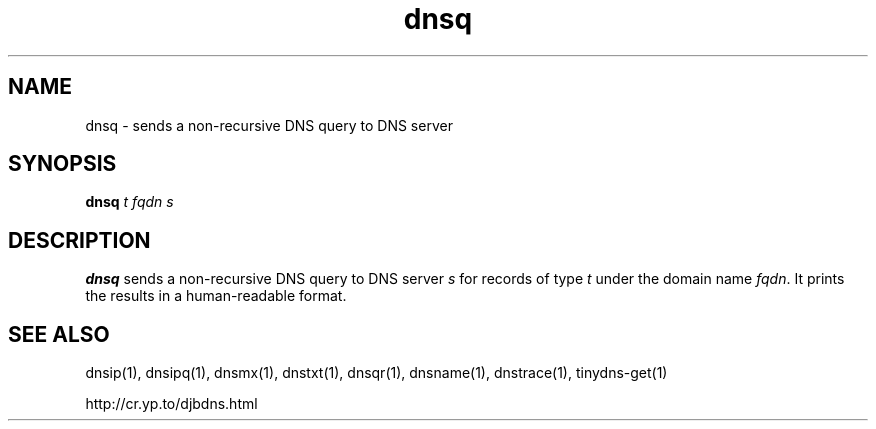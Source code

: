 .TH dnsq 1

.SH NAME
dnsq \- sends a non-recursive DNS query to DNS server

.SH SYNOPSIS
.B dnsq
.I t
.I fqdn
.I s

.SH DESCRIPTION
.B dnsq
sends a non-recursive DNS query
to DNS server
.I s
for records of type
.I t
under the domain name
.IR fqdn .
It prints the results in a human-readable format.

.SH SEE ALSO
dnsip(1),
dnsipq(1),
dnsmx(1),
dnstxt(1),
dnsqr(1),
dnsname(1),
dnstrace(1),
tinydns-get(1)

http://cr.yp.to/djbdns.html

